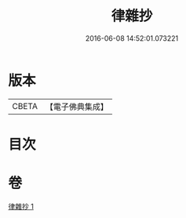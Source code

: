 #+TITLE: 律雜抄 
#+DATE: 2016-06-08 14:52:01.073221

* 版本
 |     CBETA|【電子佛典集成】|

* 目次

* 卷
[[file:KR6k0136_001.txt][律雜抄 1]]

